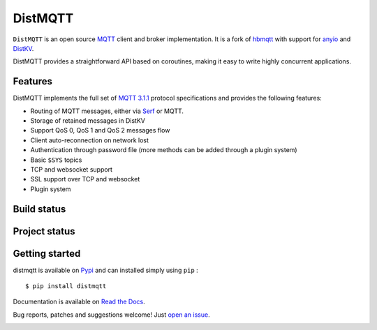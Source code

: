 DistMQTT
======

``DistMQTT`` is an open source `MQTT`_ client and broker implementation. It
is a fork of `hbmqtt`_ with support for `anyio`_ and `DistKV`_.

DistMQTT provides a straightforward API based on coroutines, making it easy
to write highly concurrent applications.

.. _anyio: https://github.com/agronholm/anyio
.. _DistKV: https://github.com/smurfix/distkv
.. _hbmqtt: https://github.com/beerfactory/hbmqtt

Features
--------

DistMQTT implements the full set of `MQTT 3.1.1`_ protocol specifications and provides the following features:

- Routing of MQTT messages, either via `Serf`_ or MQTT.
- Storage of retained messages in DistKV
- Support QoS 0, QoS 1 and QoS 2 messages flow
- Client auto-reconnection on network lost
- Authentication through password file (more methods can be added through a plugin system)
- Basic ``$SYS`` topics
- TCP and websocket support
- SSL support over TCP and websocket
- Plugin system

.. _Serf: https://www.serf.io

Build status
------------

.. image:: https://travis-ci.org/smurfix/distmqtt.svg?branch=master
    :target: https://travis-ci.org/smurfix/distmqtt

.. image:: https://coveralls.io/repos/smurfix/distmqtt/badge.svg?branch=master&service=github
    :target: https://coveralls.io/github/smurfix/distmqtt?branch=master

Project status
--------------

.. image:: https://readthedocs.org/projects/distmqtt/badge/?version=latest
    :target: http://distmqtt.readthedocs.org/en/latest/?badge=latest
    :alt: Documentation Status

.. image:: https://badge.fury.io/py/distmqtt.svg
    :target: https://badge.fury.io/py/distmqtt

Getting started
---------------

distmqtt is available on `Pypi <https://pypi.python.org/pypi/distmqtt>`_ and can installed simply using ``pip`` :
::

    $ pip install distmqtt

Documentation is available on `Read the Docs`_.

Bug reports, patches and suggestions welcome! Just `open an issue`_.

.. image:: https://badges.gitter.im/Join%20Chat.svg
    :target: https://gitter.im/beerfactory/distmqtt?utm_source=badge&utm_medium=badge&utm_campaign=pr-badge&utm_content=badge
    :alt: 'Join the chat at https://gitter.im/beerfactory/distmqtt'

.. _MQTT: http://www.mqtt.org
.. _MQTT 3.1.1: http://docs.oasis-open.org/mqtt/mqtt/v3.1.1/os/mqtt-v3.1.1-os.html
.. _Read the Docs: http://distmqtt.readthedocs.org/
.. _open an issue: https://github.com/smurfix/distmqtt/issues/new
